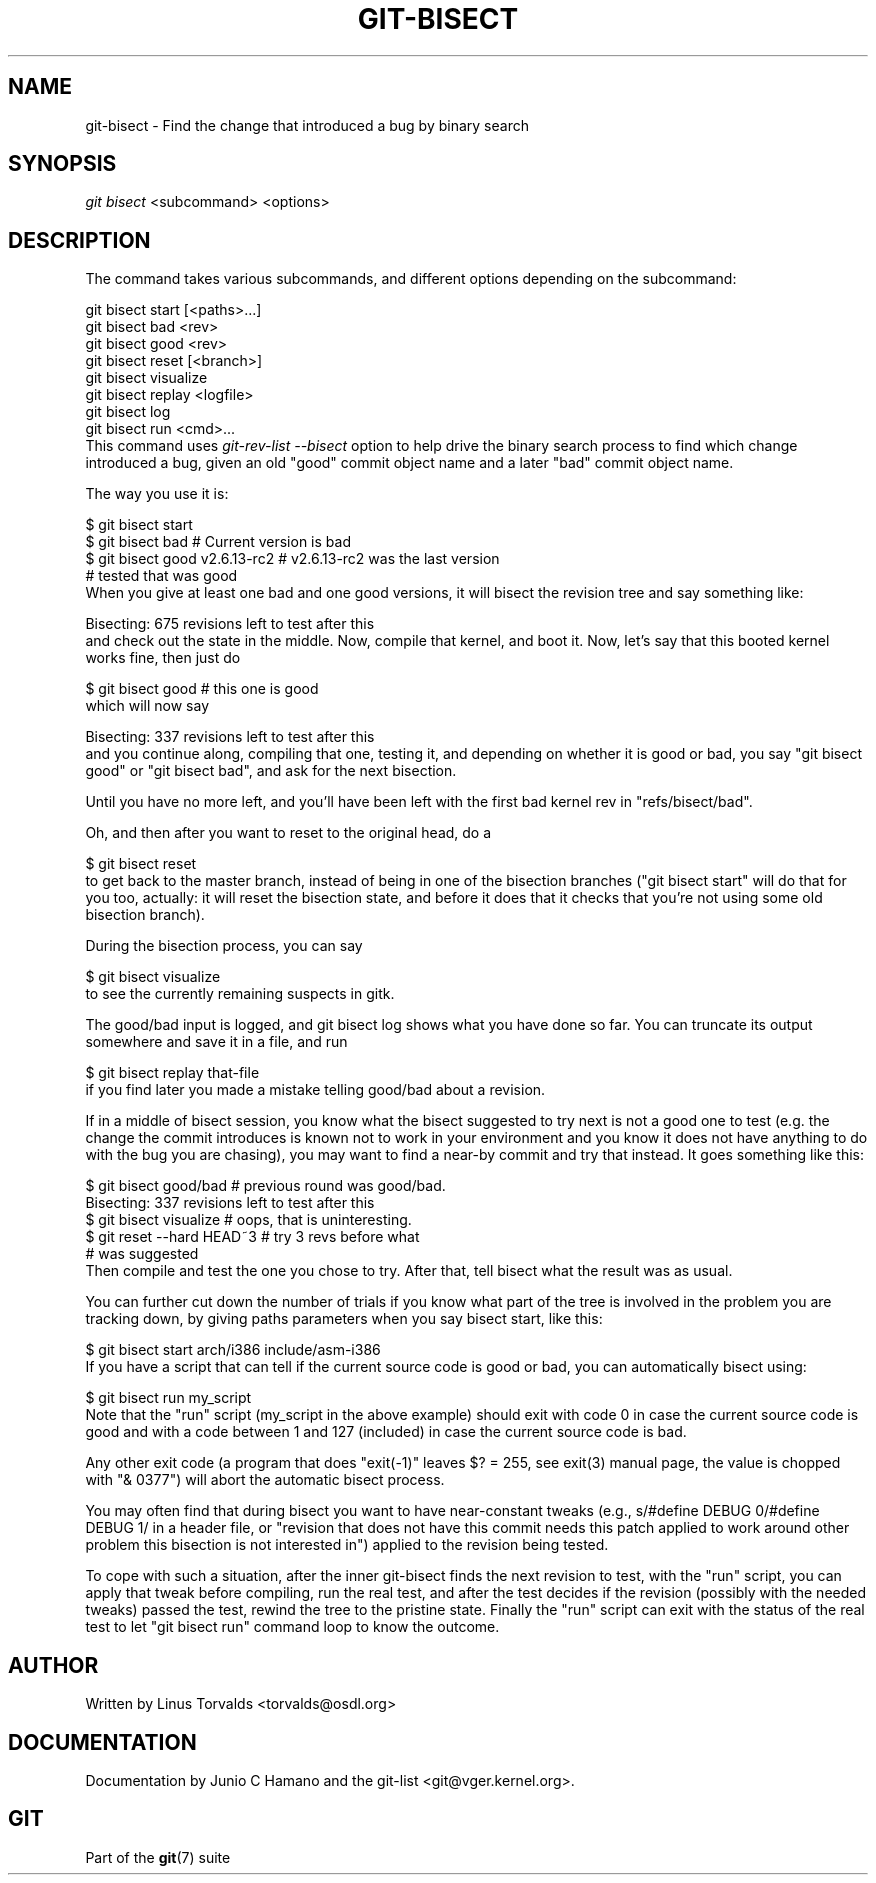 .\" ** You probably do not want to edit this file directly **
.\" It was generated using the DocBook XSL Stylesheets (version 1.69.1).
.\" Instead of manually editing it, you probably should edit the DocBook XML
.\" source for it and then use the DocBook XSL Stylesheets to regenerate it.
.TH "GIT\-BISECT" "1" "03/23/2007" "" ""
.\" disable hyphenation
.nh
.\" disable justification (adjust text to left margin only)
.ad l
.SH "NAME"
git\-bisect \- Find the change that introduced a bug by binary search
.SH "SYNOPSIS"
\fIgit bisect\fR <subcommand> <options>
.SH "DESCRIPTION"
The command takes various subcommands, and different options depending on the subcommand:
.sp
.nf
git bisect start [<paths>...]
git bisect bad <rev>
git bisect good <rev>
git bisect reset [<branch>]
git bisect visualize
git bisect replay <logfile>
git bisect log
git bisect run <cmd>...
.fi
This command uses \fIgit\-rev\-list \-\-bisect\fR option to help drive the binary search process to find which change introduced a bug, given an old "good" commit object name and a later "bad" commit object name.

The way you use it is:
.sp
.nf
$ git bisect start
$ git bisect bad                        # Current version is bad
$ git bisect good v2.6.13\-rc2           # v2.6.13\-rc2 was the last version
                                        # tested that was good
.fi
When you give at least one bad and one good versions, it will bisect the revision tree and say something like:
.sp
.nf
Bisecting: 675 revisions left to test after this
.fi
and check out the state in the middle. Now, compile that kernel, and boot it. Now, let's say that this booted kernel works fine, then just do
.sp
.nf
$ git bisect good                       # this one is good
.fi
which will now say
.sp
.nf
Bisecting: 337 revisions left to test after this
.fi
and you continue along, compiling that one, testing it, and depending on whether it is good or bad, you say "git bisect good" or "git bisect bad", and ask for the next bisection.

Until you have no more left, and you'll have been left with the first bad kernel rev in "refs/bisect/bad".

Oh, and then after you want to reset to the original head, do a
.sp
.nf
$ git bisect reset
.fi
to get back to the master branch, instead of being in one of the bisection branches ("git bisect start" will do that for you too, actually: it will reset the bisection state, and before it does that it checks that you're not using some old bisection branch).

During the bisection process, you can say
.sp
.nf
$ git bisect visualize
.fi
to see the currently remaining suspects in gitk.

The good/bad input is logged, and git bisect log shows what you have done so far. You can truncate its output somewhere and save it in a file, and run
.sp
.nf
$ git bisect replay that\-file
.fi
if you find later you made a mistake telling good/bad about a revision.

If in a middle of bisect session, you know what the bisect suggested to try next is not a good one to test (e.g. the change the commit introduces is known not to work in your environment and you know it does not have anything to do with the bug you are chasing), you may want to find a near\-by commit and try that instead. It goes something like this:
.sp
.nf
$ git bisect good/bad                   # previous round was good/bad.
Bisecting: 337 revisions left to test after this
$ git bisect visualize                  # oops, that is uninteresting.
$ git reset \-\-hard HEAD~3               # try 3 revs before what
                                        # was suggested
.fi
Then compile and test the one you chose to try. After that, tell bisect what the result was as usual.

You can further cut down the number of trials if you know what part of the tree is involved in the problem you are tracking down, by giving paths parameters when you say bisect start, like this:
.sp
.nf
$ git bisect start arch/i386 include/asm\-i386
.fi
If you have a script that can tell if the current source code is good or bad, you can automatically bisect using:
.sp
.nf
$ git bisect run my_script
.fi
Note that the "run" script (my_script in the above example) should exit with code 0 in case the current source code is good and with a code between 1 and 127 (included) in case the current source code is bad.

Any other exit code (a program that does "exit(\-1)" leaves $? = 255, see exit(3) manual page, the value is chopped with "& 0377") will abort the automatic bisect process.

You may often find that during bisect you want to have near\-constant tweaks (e.g., s/#define DEBUG 0/#define DEBUG 1/ in a header file, or "revision that does not have this commit needs this patch applied to work around other problem this bisection is not interested in") applied to the revision being tested.

To cope with such a situation, after the inner git\-bisect finds the next revision to test, with the "run" script, you can apply that tweak before compiling, run the real test, and after the test decides if the revision (possibly with the needed tweaks) passed the test, rewind the tree to the pristine state. Finally the "run" script can exit with the status of the real test to let "git bisect run" command loop to know the outcome.
.SH "AUTHOR"
Written by Linus Torvalds <torvalds@osdl.org>
.SH "DOCUMENTATION"
Documentation by Junio C Hamano and the git\-list <git@vger.kernel.org>.
.SH "GIT"
Part of the \fBgit\fR(7) suite

